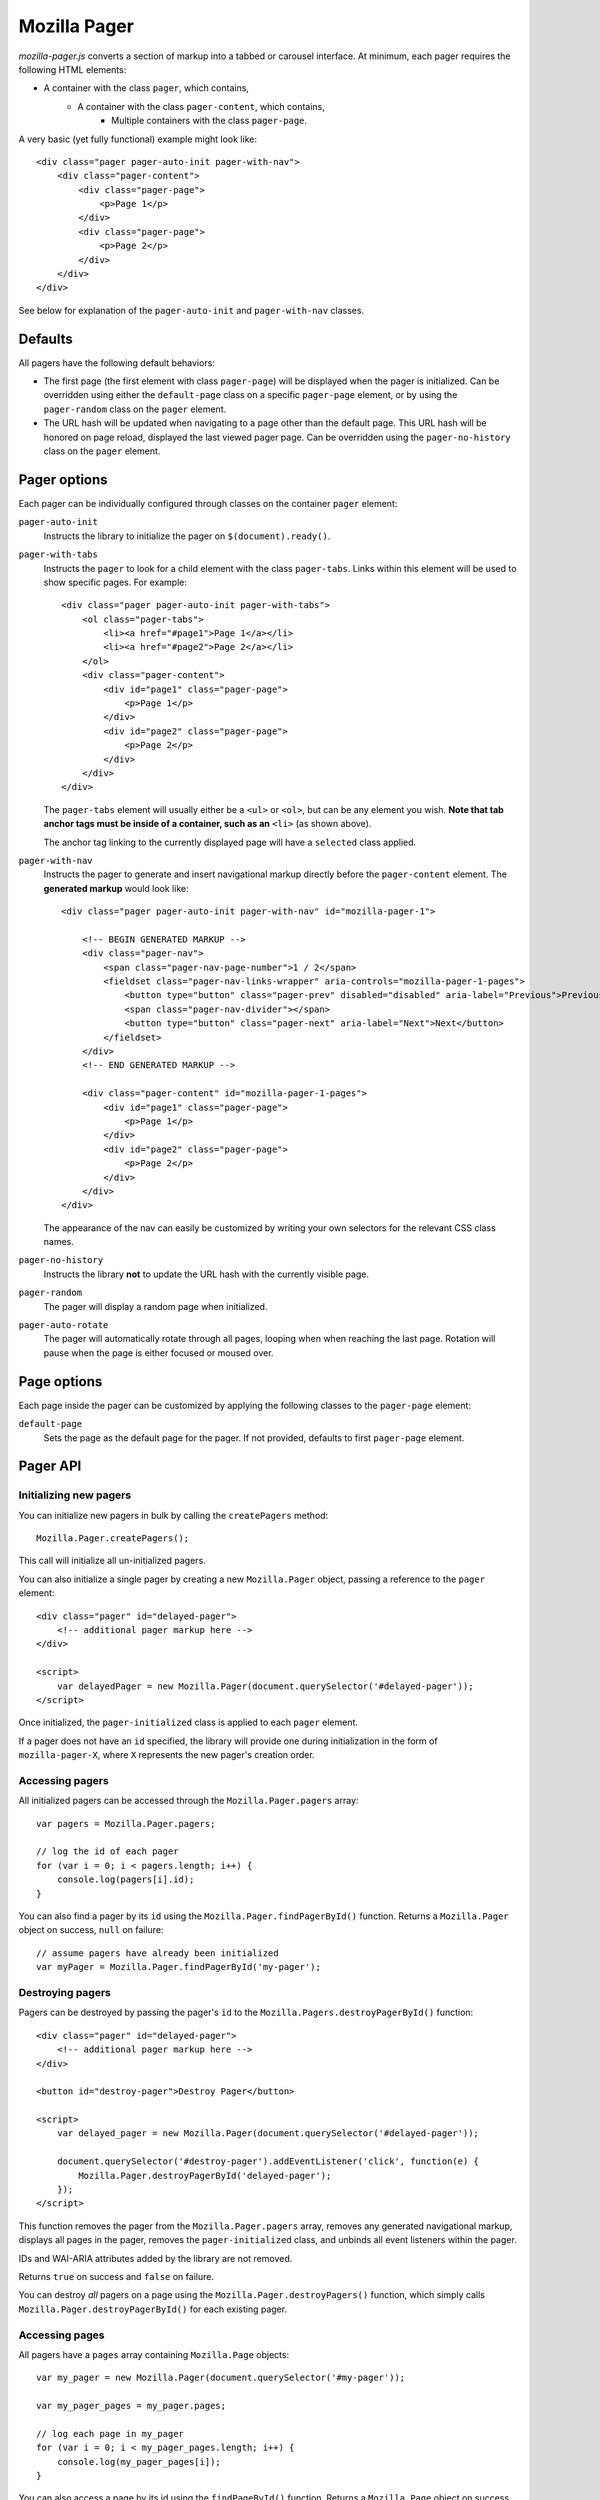 .. This Source Code Form is subject to the terms of the Mozilla Public
.. License, v. 2.0. If a copy of the MPL was not distributed with this
.. file, You can obtain one at http://mozilla.org/MPL/2.0/.

.. _mozillapager:

=============
Mozilla Pager
=============

`mozilla-pager.js` converts a section of markup into a tabbed or carousel interface. At minimum, each pager requires the following HTML elements:

- A container with the class ``pager``, which contains,
    - A container with the class ``pager-content``, which contains,
        - Multiple containers with the class ``pager-page``.

A very basic (yet fully functional) example might look like::

    <div class="pager pager-auto-init pager-with-nav">
        <div class="pager-content">
            <div class="pager-page">
                <p>Page 1</p>
            </div>
            <div class="pager-page">
                <p>Page 2</p>
            </div>
        </div>
    </div>

See below for explanation of the ``pager-auto-init`` and ``pager-with-nav`` classes.

Defaults
--------

All pagers have the following default behaviors:

- The first page (the first element with class ``pager-page``) will be displayed when the pager is initialized. Can be overridden using either the ``default-page`` class on a specific ``pager-page`` element, or by using the ``pager-random`` class on the ``pager`` element.
- The URL hash will be updated when navigating to a page other than the default page. This URL hash will be honored on page reload, displayed the last viewed pager page. Can be overridden using the ``pager-no-history`` class on the ``pager`` element.

Pager options
-------------

Each pager can be individually configured through classes on the
container ``pager`` element:

``pager-auto-init``
    Instructs the library to initialize the pager on ``$(document).ready()``.
``pager-with-tabs``
    Instructs the ``pager`` to look for a child element with the class
    ``pager-tabs``. Links within this element will be used to show specific
    pages. For example::

        <div class="pager pager-auto-init pager-with-tabs">
            <ol class="pager-tabs">
                <li><a href="#page1">Page 1</a></li>
                <li><a href="#page2">Page 2</a></li>
            </ol>
            <div class="pager-content">
                <div id="page1" class="pager-page">
                    <p>Page 1</p>
                </div>
                <div id="page2" class="pager-page">
                    <p>Page 2</p>
                </div>
            </div>
        </div>

    The ``pager-tabs`` element will usually either be a ``<ul>`` or ``<ol>``, but can be any element you wish. **Note that tab anchor tags must be inside of a container, such as an** ``<li>`` (as shown above).

    The anchor tag linking to the currently displayed page will have a ``selected`` class applied.

``pager-with-nav``
    Instructs the pager to generate and insert navigational markup directly before the ``pager-content`` element. The **generated markup** would look like::


        <div class="pager pager-auto-init pager-with-nav" id="mozilla-pager-1">

            <!-- BEGIN GENERATED MARKUP -->
            <div class="pager-nav">
                <span class="pager-nav-page-number">1 / 2</span>
                <fieldset class="pager-nav-links-wrapper" aria-controls="mozilla-pager-1-pages">
                    <button type="button" class="pager-prev" disabled="disabled" aria-label="Previous">Previous</button>
                    <span class="pager-nav-divider"></span>
                    <button type="button" class="pager-next" aria-label="Next">Next</button>
                </fieldset>
            </div>
            <!-- END GENERATED MARKUP -->

            <div class="pager-content" id="mozilla-pager-1-pages">
                <div id="page1" class="pager-page">
                    <p>Page 1</p>
                </div>
                <div id="page2" class="pager-page">
                    <p>Page 2</p>
                </div>
            </div>
        </div>

    The appearance of the nav can easily be customized by writing your own selectors for the relevant CSS class names.

``pager-no-history``
    Instructs the library **not** to update the URL hash with the currently visible page.
``pager-random``
    The pager will display a random page when initialized.
``pager-auto-rotate``
    The pager will automatically rotate through all pages, looping when when reaching the last page. Rotation will pause when the page is either focused or moused over.

Page options
------------

Each page inside the pager can be customized by applying the following classes to the ``pager-page`` element:

``default-page``
    Sets the page as the default page for the pager. If not provided, defaults to first ``pager-page`` element.

Pager API
---------

Initializing new pagers
^^^^^^^^^^^^^^^^^^^^^^^

You can initialize new pagers in bulk by calling the ``createPagers`` method::

    Mozilla.Pager.createPagers();

This call will initialize all un-initialized pagers.

You can also initialize a single pager by creating a new ``Mozilla.Pager`` object, passing a reference to the ``pager`` element::

    <div class="pager" id="delayed-pager">
        <!-- additional pager markup here -->
    </div>

    <script>
        var delayedPager = new Mozilla.Pager(document.querySelector('#delayed-pager'));
    </script>

Once initialized, the ``pager-initialized`` class is applied to each ``pager`` element.

If a pager does not have an ``id`` specified, the library will provide one during initialization in the form of ``mozilla-pager-X``, where ``X`` represents the new pager's creation order.

Accessing pagers
^^^^^^^^^^^^^^^^

All initialized pagers can be accessed through the ``Mozilla.Pager.pagers`` array::

    var pagers = Mozilla.Pager.pagers;

    // log the id of each pager
    for (var i = 0; i < pagers.length; i++) {
        console.log(pagers[i].id);
    }

You can also find a pager by its ``id`` using the ``Mozilla.Pager.findPagerById()`` function. Returns a ``Mozilla.Pager`` object on success, ``null`` on failure::

    // assume pagers have already been initialized
    var myPager = Mozilla.Pager.findPagerById('my-pager');

Destroying pagers
^^^^^^^^^^^^^^^^^

Pagers can be destroyed by passing the pager's ``id`` to the ``Mozilla.Pagers.destroyPagerById()`` function::

    <div class="pager" id="delayed-pager">
        <!-- additional pager markup here -->
    </div>

    <button id="destroy-pager">Destroy Pager</button>

    <script>
        var delayed_pager = new Mozilla.Pager(document.querySelector('#delayed-pager'));

        document.querySelector('#destroy-pager').addEventListener('click', function(e) {
            Mozilla.Pager.destroyPagerById('delayed-pager');
        });
    </script>

This function removes the pager from the ``Mozilla.Pager.pagers`` array, removes any generated navigational markup, displays all pages in the pager, removes the ``pager-initialized`` class, and unbinds all event listeners within the pager.

IDs and WAI-ARIA attributes added by the library are not removed.

Returns ``true`` on success and ``false`` on failure.

You can destroy *all* pagers on a page using the ``Mozilla.Pager.destroyPagers()`` function, which simply calls ``Mozilla.Pager.destroyPagerById()`` for each existing pager.

Accessing pages
^^^^^^^^^^^^^^^

All pagers have a ``pages`` array containing ``Mozilla.Page`` objects::

    var my_pager = new Mozilla.Pager(document.querySelector('#my-pager'));

    var my_pager_pages = my_pager.pages;

    // log each page in my_pager
    for (var i = 0; i < my_pager_pages.length; i++) {
        console.log(my_pager_pages[i]);
    }

You can also access a page by its id using the ``findPageById()`` function. Returns a ``Mozilla.Page`` object on success, ``null`` on failure::

    <div class="pager" id="delayed-pager">
        <div class="pager-content">
            <div class="pager-page" id="team">
                <p>Team copy...</p>
            </div>
            <div class="pager-page" id="process">
                <p>Process copy...</p>
            </div>
        </div>
    </div>

    <script>
        var my_pager = new Mozilla.Pager(document.querySelector('#my-pager'));

        var info_page = my_pager.findPageById('process');

        console.log(info_page);
    </script>

Changing pages
^^^^^^^^^^^^^^^^^^^^^^

A pager's currently displayed page can be set through a variety of methods:

``nextPageWithAnimation``
    Moves the pager to the next page in the set. Will loop back to the first page if currently on the last page. Optionally takes a numeric ``duration`` (in milliseconts) parameter::

        var my_pager = new Mozilla.Pager(document.querySelector('#my-pager'));

        my_pager.nextPageWithAnimation();

``prevPageWithAnimation``
    Moves the pager to the previous page in the set. Will loop back to the last page if currently on the first page. Optionally takes a numeric ``duration`` (in milliseconds) parameter::

        var my_pager = new Mozilla.Pager(document.querySelector('#my-pager'));

        my_pager.prevPageWithAnimation(400);

``setPage``
    Sets the current page to the passed ``Mozilla.Page`` object::

        var my_pager = new Mozilla.Pager(document.querySelector('#my-pager'));

        var my_pager_pages = my_pager.pages;

        // display the third page
        my_pager.setPage(my_pager_pages[2]);

``setPageWithAnimation``
    Same as ``setPage``, but with fade in/fade out animations. Takes an optional numeric ``duration`` (in milliseconds) parameter::

        var my_pager = new Mozilla.Pager(document.querySelector('#my-pager'));

        var my_pager_pages = my_pager.pages;

        // display the second page
        my_pager.setPageWithAnimation(my_pager_pages[1], 450);

Global Settings
---------------

You can configure some appearance and behavior of the library by supplying custom values for the following. Custom values should generally be set prior to ``$(document).ready()``.

``Mozilla.Pager.PAGE_DURATION``
    Time taken for page to fade in/out from tab and nav interaction. Defaults to ``150`` (milliseconds).

``Mozilla.Pager.PAGE_AUTO_DURATION``
    Time taken for page to fade in/out during auto rotate. Defaults to ``850`` (milliseconds).

``Mozilla.Pager.AUTO_ROTATE_INTERVAL``
    Time page is visible during auto rotate. Defaults to ``7000`` (milliseconds).

``Mozilla.Pager.NEXT_TEXT``
    Sets the text displayed in the `next` link in the generated navigation. Defaults to 'Next'. Note that any new value supplied should be localized (likely using the ``window.trans`` function).

``Mozilla.Pager.PREV_TEXT``
    Same as above, but for the `previous` link.

``Mozilla.Pager.HIDDEN_CLASS``
    Sets the CSS class used to hide pages. If overridden, should set ``display: none;`` for ARIA purposes. Defaults to ``hidden``.

Examples
--------

You can view some common pager examples by navigating to ``/styleguide/docs/mozilla-pager/`` in your local development environment (not available in production).
